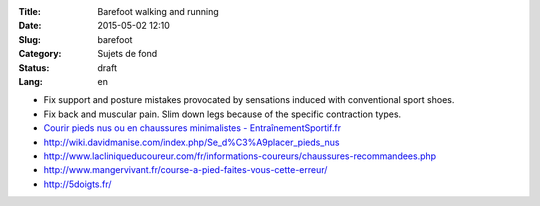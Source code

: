 :Title: Barefoot walking and running
:Date: 2015-05-02 12:10
:Slug: barefoot
:Category: Sujets de fond
:Status: draft
:Lang: en

* Fix support and posture mistakes provocated by sensations induced
  with conventional sport shoes.
* Fix back and muscular pain. Slim down legs because of the specific
  contraction types.

* `Courir pieds nus ou en chaussures minimalistes - EntraînementSportif.fr <http://entrainement-sportif.fr/courir-pieds-nus.htm>`_
* http://wiki.davidmanise.com/index.php/Se_d%C3%A9placer_pieds_nus
* http://www.lacliniqueducoureur.com/fr/informations-coureurs/chaussures-recommandees.php
* http://www.mangervivant.fr/course-a-pied-faites-vous-cette-erreur/
* http://5doigts.fr/
